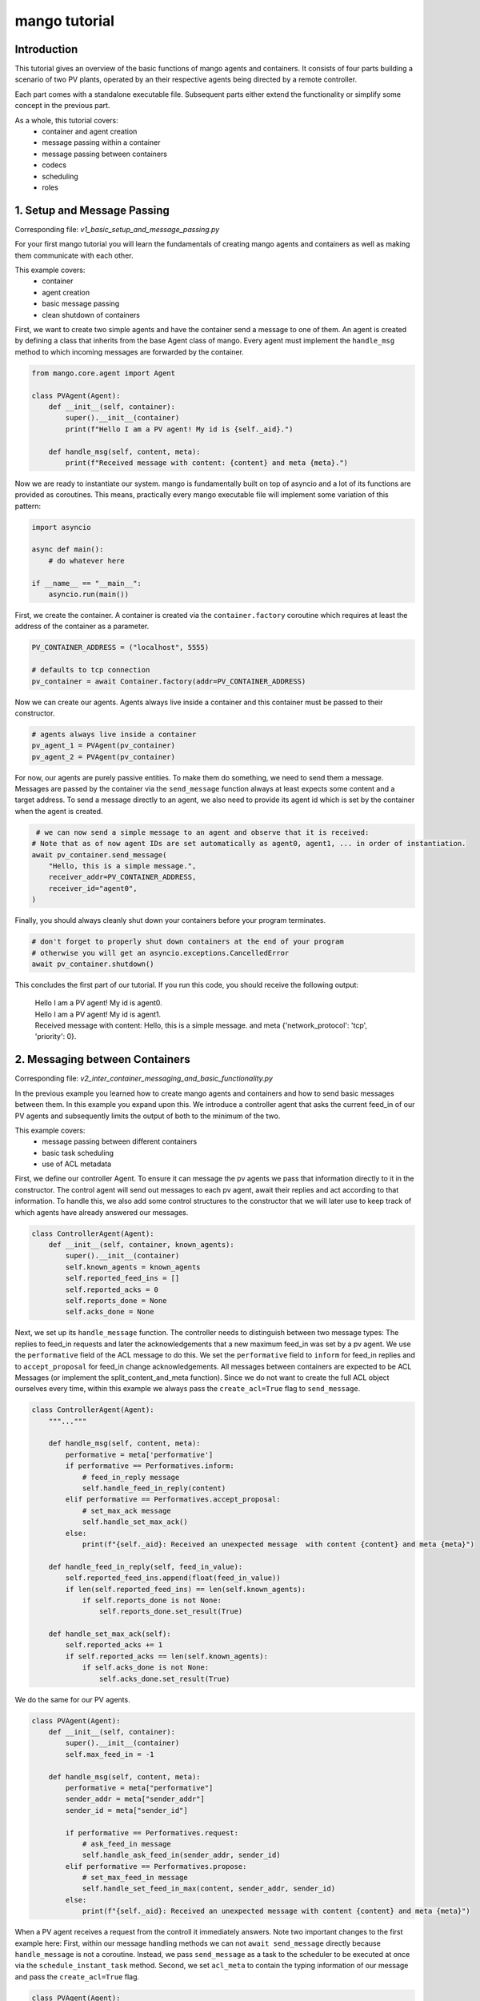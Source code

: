 ==============
mango tutorial
==============

***************
Introduction
***************

This tutorial gives an overview of the basic functions of mango agents and containers. It consists of four
parts building a scenario of two PV plants, operated by an their respective agents being directed by a remote
controller. 

Each part comes with a standalone executable file. Subsequent parts either extend the functionality or simplify 
some concept in the previous part. 

As a whole, this tutorial covers:
    - container and agent creation
    - message passing within a container
    - message passing between containers
    - codecs
    - scheduling
    - roles


*****************************
1. Setup and Message Passing
*****************************

Corresponding file: `v1_basic_setup_and_message_passing.py`

For your first mango tutorial you will learn the fundamentals of creating mango agents and containers as well
as making them communicate with each other.

This example covers:
    - container
    - agent creation
    - basic message passing
    - clean shutdown of containers

.. raw:: html

   <details>
   <summary><a>step by step</a></summary>

First, we want to create two simple agents and have the container send a message to one of them.
An agent is created by defining a class that inherits from the base Agent class of mango.
Every agent must implement the ``handle_msg`` method to which incoming messages are forwarded by the container.

.. code-block:: python

    from mango.core.agent import Agent

    class PVAgent(Agent):
        def __init__(self, container):
            super().__init__(container)
            print(f"Hello I am a PV agent! My id is {self._aid}.")

        def handle_msg(self, content, meta):
            print(f"Received message with content: {content} and meta {meta}.")

Now we are ready to instantiate our system. mango is fundamentally built on top of asyncio and a lot of its functions
are provided as coroutines.
This means, practically every mango executable file will implement some variation of this
pattern:

.. code-block:: python

    import asyncio

    async def main():
        # do whatever here

    if __name__ == "__main__":
        asyncio.run(main())

First, we create the container. A container is created via the ``container.factory`` coroutine which requires at least
the address of the container as a parameter.

.. code-block:: python

    PV_CONTAINER_ADDRESS = ("localhost", 5555)

    # defaults to tcp connection
    pv_container = await Container.factory(addr=PV_CONTAINER_ADDRESS)


Now we can create our agents. Agents always live inside a container and this container must be passed to their constructor.

.. code-block:: python

    # agents always live inside a container
    pv_agent_1 = PVAgent(pv_container)
    pv_agent_2 = PVAgent(pv_container)

For now, our agents are purely passive entities. To make them do something, we need to send them a message. Messages are 
passed by the container via the ``send_message`` function always at least expects some content and a target address.
To send a message directly to an agent, we also need to provide its agent id which is set by the container when the agent
is created. 

.. code-block:: python

     # we can now send a simple message to an agent and observe that it is received:
    # Note that as of now agent IDs are set automatically as agent0, agent1, ... in order of instantiation.
    await pv_container.send_message(
        "Hello, this is a simple message.",
        receiver_addr=PV_CONTAINER_ADDRESS,
        receiver_id="agent0",
    )

Finally, you should always cleanly shut down your containers before your program terminates.

.. code-block:: python

    # don't forget to properly shut down containers at the end of your program
    # otherwise you will get an asyncio.exceptions.CancelledError
    await pv_container.shutdown()

This concludes the first part of our tutorial. If you run this code, you should receive the following output:

    | Hello I am a PV agent! My id is agent0.
    | Hello I am a PV agent! My id is agent1.
    | Received message with content: Hello, this is a simple message. and meta {'network_protocol': 'tcp', 'priority': 0}.
   

.. raw:: html

   </details>

*********************************
2. Messaging between Containers
*********************************

Corresponding file: `v2_inter_container_messaging_and_basic_functionality.py`

In the previous example you learned how to create mango agents and containers and how to send basic messages between them.
In this example you expand upon this. We introduce a controller agent that asks the current feed_in of our PV agents and
subsequently limits the output of both to the minimum of the two.

This example covers:
    - message passing between different containers
    - basic task scheduling
    - use of ACL metadata

.. raw:: html

   <details>
   <summary><a>step by step</a></summary>

First, we define our controller Agent. To ensure it can message the pv agents we pass that information
directly to it in the constructor. The control agent will send out messages to each pv agent, await their
replies and act according to that information. To handle this, we also add some control structures to the
constructor that we will later use to keep track of which agents have already answered our messages.


.. code-block:: python

    class ControllerAgent(Agent):
        def __init__(self, container, known_agents):
            super().__init__(container)
            self.known_agents = known_agents
            self.reported_feed_ins = []
            self.reported_acks = 0
            self.reports_done = None
            self.acks_done = None

Next, we set up its ``handle_message`` function. The controller needs to distinguish between two message types:
The replies to feed_in requests and later the acknowledgements that a new maximum feed_in was set by a pv agent.
We use the ``performative`` field of the ACL message to do this. We set the ``performative`` field to ``inform``
for feed_in replies and to ``accept_proposal`` for feed_in change acknowledgements. All messages between containers
are expected to be ACL Messages (or implement the split_content_and_meta function). Since we do not want to create
the full ACL object ourselves every time, within this example we always pass the ``create_acl=True`` flag to
``send_message``.

.. code-block:: python

    class ControllerAgent(Agent):
        """..."""

        def handle_msg(self, content, meta):
            performative = meta['performative']
            if performative == Performatives.inform:
                # feed_in_reply message
                self.handle_feed_in_reply(content)
            elif performative == Performatives.accept_proposal:
                # set_max_ack message
                self.handle_set_max_ack()
            else:
                print(f"{self._aid}: Received an unexpected message  with content {content} and meta {meta}")

        def handle_feed_in_reply(self, feed_in_value):
            self.reported_feed_ins.append(float(feed_in_value))
            if len(self.reported_feed_ins) == len(self.known_agents):
                if self.reports_done is not None:
                    self.reports_done.set_result(True)

        def handle_set_max_ack(self):
            self.reported_acks += 1
            if self.reported_acks == len(self.known_agents):
                if self.acks_done is not None:
                    self.acks_done.set_result(True)

We do the same for our PV agents.

.. code-block:: python

    class PVAgent(Agent):
        def __init__(self, container):
            super().__init__(container)
            self.max_feed_in = -1

        def handle_msg(self, content, meta):
            performative = meta["performative"]
            sender_addr = meta["sender_addr"]
            sender_id = meta["sender_id"]

            if performative == Performatives.request:
                # ask_feed_in message
                self.handle_ask_feed_in(sender_addr, sender_id)
            elif performative == Performatives.propose:
                # set_max_feed_in message
                self.handle_set_feed_in_max(content, sender_addr, sender_id)
            else:
                print(f"{self._aid}: Received an unexpected message with content {content} and meta {meta}")


When a PV agent receives a request from the controll it immediately answers. Note two important changes to the first
example here: First, within our message handling methods we can not ``await send_message`` directly because ``handle_message``
is not a coroutine. Instead, we pass ``send_message`` as a task to the scheduler to be executed at once via the 
``schedule_instant_task`` method.
Second, we set ``acl_meta`` to contain the typing information of our message and pass the ``create_acl=True`` flag.

.. code-block:: python

    class PVAgent(Agent):
        """..."""

        def handle_ask_feed_in(self, sender_addr, sender_id):
            reported_feed_in = random.randint(1, 10)
            content = reported_feed_in

            acl_meta = {"sender_addr": self._container.addr, "sender_id": self._aid,
                        "performative": Performatives.inform}

            self.schedule_instant_task(
                self._container.send_message(
                    content=content,
                    receiver_addr=sender_addr,
                    receiver_id=sender_id,
                    acl_metadata=acl_meta,
                    create_acl=True,
                )
            )

        def handle_set_feed_in_max(self, max_feed_in, sender_addr, sender_id):
            self.max_feed_in = float(max_feed_in)
            print(f"PV {self._aid}: Limiting my feed_in to {max_feed_in}")
            self.schedule_instant_task(
                self._container.send_message(
                    content=None,
                    receiver_addr=sender_addr,
                    receiver_id=sender_id,
                    acl_metadata={'performative': Performatives.accept_proposal},
                    create_acl=True,
                )
            )

Now both of our agents can handle their respective messages. The last thing to do is make the controller actually
perform its active actions. We do this by implementing a ``run`` function with the following control flow:
- send a feed_in request to each known pv agent
- wait for all pv agents to answer
- find the minimum reported feed_in
- send a maximum feed_in setpoint of this minimum to each pv agent 
- again, wait for all pv agents to reply
- terminate

.. code-block:: python

    class ControllerAgent(Agent):
        """..."""

        async def run(self):
            # we define an asyncio future to await replies from all known pv agents:
            self.reports_done = asyncio.Future()
            self.acks_done = asyncio.Future()

            # Note: For messages passed between different containers (i.e. over the network socket) it is expected
            # that the message is an ACLMessage object. We can let the container wrap our content in such an
            # object with the create_acl flag.
            # We distinguish the types of messages we send by adding a type field to our content.

            # ask pv agent feed-ins
            for addr, aid in self.known_agents:
                content = None
                acl_meta = {"sender_addr": self._container.addr, "sender_id": self._aid,
                            "performative": Performatives.request}
                # alternatively we could call send_message here directly and await it
                self.schedule_instant_task(
                    self._container.send_message(
                        content=content,
                        receiver_addr=addr,
                        receiver_id=aid,
                        create_acl=True,
                        acl_metadata=acl_meta,
                    )
                )

            # wait for both pv agents to answer
            await self.reports_done

            # limit both pv agents to the smaller ones feed-in
            print(f"Controller received feed_ins: {self.reported_feed_ins}")
            min_feed_in = min(self.reported_feed_ins)

            for addr, aid in self.known_agents:
                content = min_feed_in
                acl_meta = {"sender_addr": self._container.addr, "sender_id": self._aid,
                            "performative": Performatives.propose}

                # alternatively we could call send_message here directly and await it
                self.schedule_instant_task(
                    self._container.send_message(
                        content=content,
                        receiver_addr=addr,
                        receiver_id=aid,
                        create_acl=True,
                        acl_metadata=acl_meta,
                    )
                )

            # wait for both pv agents to acknowledge the change
            await self.acks_done

Lastly, we call all relevant instantiations and the run function within our main coroutine:

.. code-block:: python

    PV_CONTAINER_ADDRESS = ("localhost", 5555)
    CONTROLLER_CONTAINER_ADDRESS = ("localhost", 5556)  

    async def main():
        pv_container = await Container.factory(addr=PV_CONTAINER_ADDRESS)
        controller_container = await Container.factory(addr=CONTROLLER_CONTAINER_ADDRESS)

        # agents always live inside a container
        pv_agent_1 = PVAgent(pv_container)
        pv_agent_2 = PVAgent(pv_container)

        # We pass info of the pv agents addresses to the controller here directly.
        # In reality, we would use some kind of discovery mechanism for this.
        known_agents = [
            (PV_CONTAINER_ADDRESS, pv_agent_1._aid),
            (PV_CONTAINER_ADDRESS, pv_agent_2._aid),
        ]

        controller_agent = ControllerAgent(controller_container, known_agents)

        # the only active component in this setup
        await controller_agent.run()

        # always properly shut down your containers
        await pv_container.shutdown()
        await controller_container.shutdown()

    if __name__ == "__main__":
        asyncio.run(main())

This concludes the second part of our tutorial. If you run this code you should receive the following output:

    | Controller received feed_ins: [2.0, 1.0]
    | PV agent0: Limiting my feed_in to 1.0
    | PV agent1: Limiting my feed_in to 1.0


.. raw:: html

   </details>

*******************************************
3. Using Codecs to simplify Message Types
*******************************************

Corresponding file: `v3_codecs_and_typing.py`

In example 2 you created some basic agent functionality and established inter-container communication.
Message types were distinguished by the performative field of the meta information. This approach is
tedious and prone to error. A better way is to use dedicated message objects and using their types to distinguish
messages.

If instances of custom classes are exchanged over the network (or generally between different containers),
these instances need to be serialized. In mango, objects can be encoded by mango's codecs. To make a new object type
known to a codec it needs to provide a serialization and a deserialization method. The object type together
with these methods is then passed to the codec which in turn is passed to a container. The container will then
automatically use these methods when it encounters an object of this type as the content of a message.

This example covers:
    - message classes
    - codec basics
    - the json_serializable decorator

.. raw:: html

   <details>
   <summary><a>step by step</a></summary>

We want to use the types of custom message objects as the new mechanism for message typing. We define these
as simple data classes. For simple classes like this, we can use the ``json_serializable`` decorator to 
provide us with the serialization functionality.

.. code-block:: python

    import mango.messages.codecs as codecs
    from dataclasses import dataclass

    @codecs.json_serializable
    @dataclass
    class AskFeedInMsg:
        pass


    @codecs.json_serializable
    @dataclass
    class FeedInReplyMsg:
        feed_in: int


    @codecs.json_serializable
    @dataclass
    class SetMaxFeedInMsg:
        max_feed_in: int


    @codecs.json_serializable
    @dataclass
    class MaxFeedInAck:
        pass

Next, we need to create a codec, make our message objects known to it, and pass it to our containers.

.. code-block:: python

    my_codec = codecs.JSON()
    my_codec.add_serializer(*AskFeedInMsg.__serializer__())
    my_codec.add_serializer(*SetMaxFeedInMsg.__serializer__())
    my_codec.add_serializer(*FeedInReplyMsg.__serializer__())
    my_codec.add_serializer(*MaxFeedInAck.__serializer__())

    pv_container = await Container.factory(addr=PV_CONTAINER_ADDRESS, codec=my_codec)

    controller_container = await Container.factory(
        addr=CONTROLLER_CONTAINER_ADDRESS, codec=my_codec
    )

Any time the content of a message matches one of these types now the corresponding serialize and deserialize
functions are called. Of course, you can also create your own serialization and deserialization functions with 
more sophisticated behaviours and pass them to the codec. For more details refer to the ``codecs`` section of
the documentation.

With this, the message handling in our agent classes can be simplified:

.. code-block:: python

    class ControllerAgent(Agent):
        """..."""

        def handle_msg(self, content, meta):
            if isinstance(content, FeedInReplyMsg):
                self.handle_feed_in_reply(content.feed_in)
            elif isinstance(content, MaxFeedInAck):
                self.handle_set_max_ack()
            else:
                print(f"{self._aid}: Received a message of unknown type {type(content)}")


    class PVAgent(Agent):
        """..."""

        def handle_msg(self, content, meta):
            sender_addr = meta["sender_addr"]
            sender_id = meta["sender_id"]

            if isinstance(content, AskFeedInMsg):
                self.handle_ask_feed_in(sender_addr, sender_id)
            elif isinstance(content, SetMaxFeedInMsg):
                self.handle_set_feed_in_max(content.max_feed_in, sender_addr, sender_id)
            else:
                print(f"{self._aid}: Received a message of unknown type {type(content)}")


This concludes the third part of our tutorial. If you run the code,
you should receive the same output as in part 2:

    | Controller received feed_ins: [2.0, 1.0]
    | PV agent0: Limiting my feed_in to 1.0
    | PV agent1: Limiting my feed_in to 1.0

.. raw:: html

   </details>

*************************
4. Scheduling and Roles
*************************

Corresponding file: `v4_scheduling_and_roles.py`

In example 3 you restructured your code to use codecs for easier handling of typed message objects.
Now it is time to expand the functionality of our controller. In addition to setting the maximum feed_in 
of the pv agents, the controller should now also periodically check if the pv agents are still reachable.

To achieve this, the controller should send a regular "ping" message to each pv agent that is in turn answered
by a corresponding "pong". Periodic tasks can be handled for you by mango's scheduling API.

With the introduction of this task, we know have different responsibilities for the agents
(e. g. act as PVAgent and reply to ping requests). In order to facility structuring an agent with different
responsibilities we can use the role API.
The idea of using roles is to divide the functionality of an agent by responsibility in a structured way.

A role is a python object that can be assigned to a RoleAgent. The two main functions each role implements are:
    - __init__ - where you do the initial object setup
    - setup - which is called when the role is assigned to an agent

This distinction is relevant because only within `setup` the RoleContext (i.e. access to the parent agent and container) exist.
Thus, things like message handlers that require container knowledge are introduced there.

This example covers:
    - role API basics
    - scheduling and periodic tasks 

.. raw:: html

   <details>
   <summary><a>step by step</a></summary>

The key part of defining roles are their ``__init__`` and ``setup`` methods. The first is called to create the role object.
The second is called when the role is assigned to an agent. In our case, the main change is that the previous distinction
of message types within ``handle_message`` is now done by subscribing to the corresponding message type to tell the agent
it should forward these messages to this role.
The ``subscribe_message`` method expects, besides the role and a handle method, a message condition function.
The idea of the condition function is to allow to define a condition filtering incoming messages.
Another idea is that sending messages from the role is now done via its context with the method:
``self.context.send_message``.

We first create the ``Ping`` role, which has to periodically send out its messages.
We can use mangos scheduling API to handle
this for us via the ``schedule_periodic_tasks`` function. This takes a coroutine to execute and a time
interval. Whenever the time interval runs out the coroutine is triggered. With the scheduling API you can
also run tasks at specific times. For a full overview we refer to the documentation.

.. code-block:: python

    from mango.role.api import Role

    class PingRole(Role):
        def __init__(self, ping_recipients, time_between_pings):
            self.ping_recipients = ping_recipients
            self.time_between_pings = time_between_pings
            self.ping_counter = 0
            self.expected_pongs = []

        def setup(self):
            self.context.subscribe_message(
                self, self.handle_pong, lambda content, meta: isinstance(content, Pong)
            )

            # this task is automatically executed every "time_between_pings" seconds
            self.context.schedule_periodic_task(self.send_pings, self.time_between_pings)

        async def send_pings(self):
            for addr, aid in self.ping_recipients:
                ping_id = self.ping_counter
                msg = Ping(ping_id)
                meta = {"sender_addr": self.context.addr, "sender_id": self.context.aid}

                await self.context.send_message(
                    msg,
                    receiver_addr=addr,
                    receiver_id=aid,
                    create_acl=True,
                    acl_metadata=meta,
                )
                self.expected_pongs.append(ping_id)
                self.ping_counter += 1

        def handle_pong(self, content, meta):
            if content.pong_id in self.expected_pongs:
                print(
                    f"Pong {self.context.aid}: Received an expected pong with ID: {content.pong_id}"
                )
                self.expected_pongs.remove(content.pong_id)
            else:
                print(
                    f"Pong {self.context.aid}: Received an unexpected pong with ID: {content.pong_id}"
                )


The ControllerRole now covers the former responsibilities of the controller:

.. code-block:: python

    class ControllerRole(Role):
    def __init__(self, known_agents):
        super().__init__()
        self.known_agents = known_agents
        self.reported_feed_ins = []
        self.reported_acks = 0
        self.reports_done = None
        self.acks_done = None

    def setup(self):
        self.context.subscribe_message(
            self,
            self.handle_feed_in_reply,
            lambda content, meta: isinstance(content, FeedInReplyMsg),
        )

        self.context.subscribe_message(
            self,
            self.handle_set_max_ack,
            lambda content, meta: isinstance(content, MaxFeedInAck),
        )

        self.context.schedule_instant_task(self.run())

The methods ``handle_feed_in_reply``, ``handle_set_max_ack`` and ``run`` are also part of this role and
remain unchanged.

The ``Pong`` role is associated with the PV Agents and purely reactive.

.. code-block:: python

    class PongRole(Role):
        def setup(self):
            self.context.subscribe_message(
                self, self.handle_ping, lambda content, meta: isinstance(content, Ping)
            )

        def handle_ping(self, content, meta):
            ping_id = content.ping_id
            sender_addr = meta["sender_addr"]
            sender_id = meta["sender_id"]
            answer = Pong(ping_id)

            print(f"Ping {self.context.aid}: Received a ping with ID: {ping_id}")

            # message sending from roles is done via the RoleContext
            self.context.schedule_instant_task(
                self.context.send_message(
                    answer,
                    receiver_addr=sender_addr,
                    receiver_id=sender_id,
                    create_acl=True,
                )
            )


Since the PV Agent is purely reactive its other functionality stays basically
unchanged and is simply moved to the PVRole.

.. code-block:: python

    class PVRole(Role):
        def __init__(self):
            self.max_feed_in = -1

        def setup(self):
            self.context.subscribe_message(
                self,
                self.handle_ask_feed_in,
                lambda content, meta: isinstance(content, AskFeedInMsg),
            )
            self.context.subscribe_message(
                self,
                self.handle_set_feed_in_max,
                lambda content, meta: isinstance(content, SetMaxFeedInMsg),
            )

        def handle_ask_feed_in(self, content, meta):
            """..."""
        self.context.schedule_instant_task(
            self.context.send_message(
                content=msg,
                receiver_addr=sender_addr,
                receiver_id=sender_id,
                create_acl=True,
            )
        )

        def handle_set_feed_in_max(self, content, meta):
            """..."""
            self.context.schedule_instant_task(
                self.context.send_message(
                    content=msg,
                    receiver_addr=sender_addr,
                    receiver_id=sender_id,
                    create_acl=True,
                )
            )


The definition of the agent classes itself now simply boils down to assigning it all the roles it has:

.. code-block:: python

    from mango.role.core import RoleAgent

    class PVAgent(RoleAgent):
        def __init__(self, container):
            super().__init__(container)
            self.add_role(PongRole())
            self.add_role(PVRole())

    class ControllerAgent(RoleAgent):
        def __init__(self, container, known_agents):
            super().__init__(container)
            self.add_role(PingRole(known_agents, 2))
            self.add_role(ControllerRole(known_agents))


This concludes the last part of our tutorial. If you run this code, you should receive the following output:

    | Ping agent0: Received a ping with ID: 0
    | Ping agent1: Received a ping with ID: 1
    | Pong agent0: Received an expected pong with ID: 0
    | Pong agent0: Received an expected pong with ID: 1
    | Controller received feed_ins: [2.0, 1.0]
    | PV agent0: Limiting my feed_in to 1.0
    | PV agent1: Limiting my feed_in to 1.0
    | Ping agent0: Received a ping with ID: 2
    | Ping agent1: Received a ping with ID: 3
    | Pong agent0: Received an expected pong with ID: 2
    | Pong agent0: Received an expected pong with ID: 3
    | Ping agent0: Received a ping with ID: 4
    | Ping agent1: Received a ping with ID: 5
    | Pong agent0: Received an expected pong with ID: 4
    | Pong agent0: Received an expected pong with ID: 5

.. raw:: html

   </details>